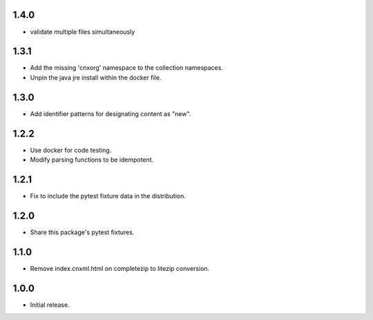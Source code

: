 .. Use the following to start a new version entry:

   |version|
   ----------------------

   - feature message

1.4.0
-----

- validate multiple files simultaneously

1.3.1
-----

- Add the missing 'cnxorg' namespace to the collection namespaces.
- Unpin the java jre install within the docker file.

1.3.0
-----

- Add identifier patterns for designating content as "new".

1.2.2
-----

- Use docker for code testing.
- Modify parsing functions to be idempotent.

1.2.1
-----

- Fix to include the pytest fixture data in the distribution.

1.2.0
-----

- Share this package's pytest fixtures.

1.1.0
-----

- Remove index.cnxml.html on completezip to litezip conversion.

1.0.0
-----

- Initial release.
